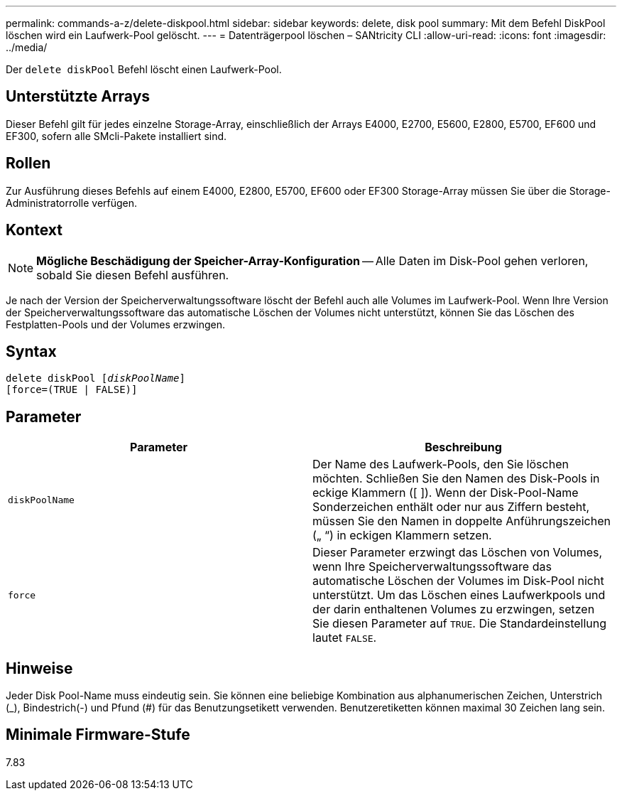 ---
permalink: commands-a-z/delete-diskpool.html 
sidebar: sidebar 
keywords: delete, disk pool 
summary: Mit dem Befehl DiskPool löschen wird ein Laufwerk-Pool gelöscht. 
---
= Datenträgerpool löschen – SANtricity CLI
:allow-uri-read: 
:icons: font
:imagesdir: ../media/


[role="lead"]
Der `delete diskPool` Befehl löscht einen Laufwerk-Pool.



== Unterstützte Arrays

Dieser Befehl gilt für jedes einzelne Storage-Array, einschließlich der Arrays E4000, E2700, E5600, E2800, E5700, EF600 und EF300, sofern alle SMcli-Pakete installiert sind.



== Rollen

Zur Ausführung dieses Befehls auf einem E4000, E2800, E5700, EF600 oder EF300 Storage-Array müssen Sie über die Storage-Administratorrolle verfügen.



== Kontext

[NOTE]
====
*Mögliche Beschädigung der Speicher-Array-Konfiguration* -- Alle Daten im Disk-Pool gehen verloren, sobald Sie diesen Befehl ausführen.

====
Je nach der Version der Speicherverwaltungssoftware löscht der Befehl auch alle Volumes im Laufwerk-Pool. Wenn Ihre Version der Speicherverwaltungssoftware das automatische Löschen der Volumes nicht unterstützt, können Sie das Löschen des Festplatten-Pools und der Volumes erzwingen.



== Syntax

[source, cli, subs="+macros"]
----
delete diskPool pass:quotes[[_diskPoolName_]]
[force=(TRUE | FALSE)]
----


== Parameter

|===
| Parameter | Beschreibung 


 a| 
`diskPoolName`
 a| 
Der Name des Laufwerk-Pools, den Sie löschen möchten. Schließen Sie den Namen des Disk-Pools in eckige Klammern ([ ]). Wenn der Disk-Pool-Name Sonderzeichen enthält oder nur aus Ziffern besteht, müssen Sie den Namen in doppelte Anführungszeichen („ “) in eckigen Klammern setzen.



 a| 
`force`
 a| 
Dieser Parameter erzwingt das Löschen von Volumes, wenn Ihre Speicherverwaltungssoftware das automatische Löschen der Volumes im Disk-Pool nicht unterstützt. Um das Löschen eines Laufwerkpools und der darin enthaltenen Volumes zu erzwingen, setzen Sie diesen Parameter auf `TRUE`. Die Standardeinstellung lautet `FALSE`.

|===


== Hinweise

Jeder Disk Pool-Name muss eindeutig sein. Sie können eine beliebige Kombination aus alphanumerischen Zeichen, Unterstrich (_), Bindestrich(-) und Pfund (#) für das Benutzungsetikett verwenden. Benutzeretiketten können maximal 30 Zeichen lang sein.



== Minimale Firmware-Stufe

7.83
